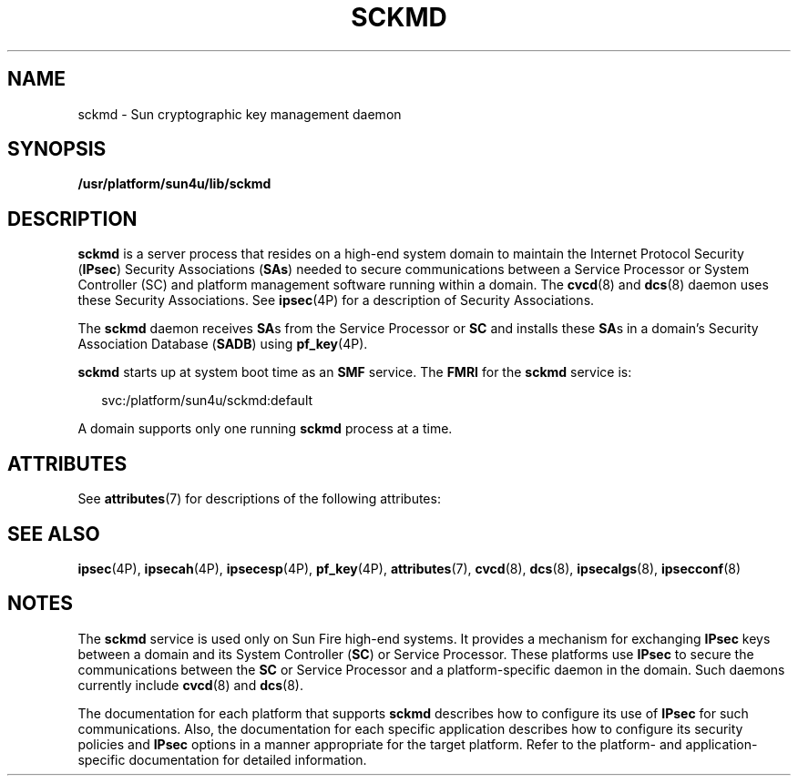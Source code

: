 '\" te
.\" Copyright (c) 2005, Sun Microsystems, Inc. All Rights Reserved.
.\" Copyright 2019 Peter Tribble.
.\" The contents of this file are subject to the terms of the Common Development and Distribution License (the "License").  You may not use this file except in compliance with the License.
.\" You can obtain a copy of the license at usr/src/OPENSOLARIS.LICENSE or http://www.opensolaris.org/os/licensing.  See the License for the specific language governing permissions and limitations under the License.
.\" When distributing Covered Code, include this CDDL HEADER in each file and include the License file at usr/src/OPENSOLARIS.LICENSE.  If applicable, add the following below this CDDL HEADER, with the fields enclosed by brackets "[]" replaced with your own identifying information: Portions Copyright [yyyy] [name of copyright owner]
.TH SCKMD 8 "Apr 3, 2019"
.SH NAME
sckmd \- Sun cryptographic key management daemon
.SH SYNOPSIS
.LP
.nf
\fB/usr/platform/sun4u/lib/sckmd\fR
.fi

.SH DESCRIPTION
.sp
.LP
\fBsckmd\fR is a server process that resides on a high-end system domain to
maintain the Internet Protocol Security (\fBIPsec\fR) Security Associations
(\fBSAs\fR) needed to secure communications between a Service Processor or
System Controller (SC) and platform management software running within a
domain. The \fBcvcd\fR(8) and \fBdcs\fR(8) daemon uses these Security
Associations. See \fBipsec\fR(4P) for a description of Security Associations.
.sp
.LP
The \fBsckmd\fR daemon receives \fBSA\fRs from the Service Processor or
\fBSC\fR and installs these \fBSA\fRs in a domain's Security Association
Database (\fBSADB\fR) using \fBpf_key\fR(4P).
.sp
.LP
\fBsckmd\fR starts up at system boot time as an \fBSMF\fR service. The
\fBFMRI\fR for the \fBsckmd\fR service is:
.sp
.in +2
.nf
svc:/platform/sun4u/sckmd:default
.fi
.in -2
.sp

.sp
.LP
A domain supports only one running \fBsckmd\fR process at a time.
.SH ATTRIBUTES
.sp
.LP
See \fBattributes\fR(7) for descriptions of the following attributes:
.sp

.sp
.TS
box;
c | c
l | l .
ATTRIBUTE TYPE	ATTRIBUTE VALUE
_
Interface Stability	Evolving
.TE

.SH SEE ALSO
.sp
.LP
.BR ipsec (4P),
.BR ipsecah (4P),
.BR ipsecesp (4P),
.BR pf_key (4P),
.BR attributes (7),
.BR cvcd (8),
.BR dcs (8),
.BR ipsecalgs (8),
.BR ipsecconf (8)
.SH NOTES
.sp
.LP
The \fBsckmd\fR service is used only on Sun Fire high-end systems.
It provides a mechanism for exchanging
\fBIPsec\fR keys between a domain and its System Controller (\fBSC\fR) or
Service Processor. These platforms use \fBIPsec\fR to secure the communications
between the \fBSC\fR or Service Processor and a platform-specific daemon
in the domain. Such daemons currently include \fBcvcd\fR(8) and \fBdcs\fR(8).
.sp
.LP
The documentation for each platform that supports \fBsckmd\fR describes how to
configure its use of \fBIPsec\fR for such communications. Also, the
documentation for each specific application describes how to configure its
security policies and \fBIPsec\fR options in a manner appropriate for the
target platform. Refer to the platform- and application-specific documentation
for detailed information.
